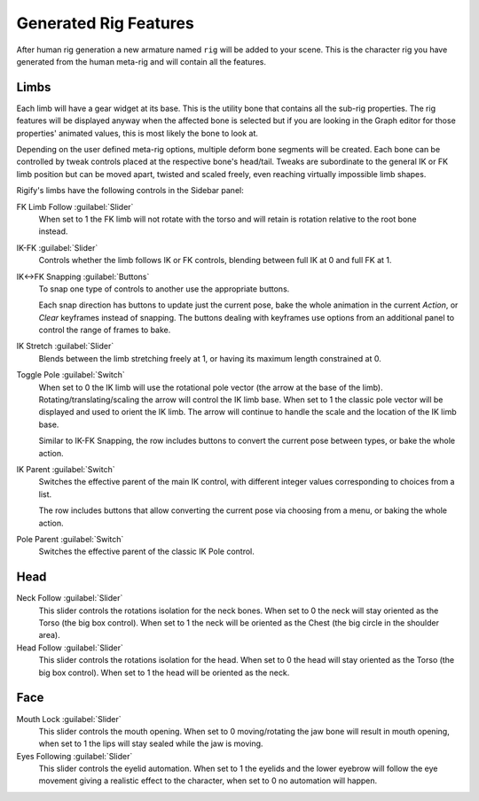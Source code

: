 
**********************
Generated Rig Features
**********************

After human rig generation a new armature named ``rig`` will be added to your scene.
This is the character rig you have generated from the human meta-rig and will contain all the features.

Limbs
=====

Each limb will have a gear widget at its base. This is the utility bone that
contains all the sub-rig properties. The rig features will be displayed anyway
when the affected bone is selected but if you are looking in the Graph editor for
those properties' animated values, this is most likely the bone to look at.

Depending on the user defined meta-rig options, multiple deform bone segments will be created.
Each bone can be controlled by tweak controls placed at the respective bone's head/tail.
Tweaks are subordinate to the general IK or FK limb position but can be moved apart,
twisted and scaled freely, even reaching virtually impossible limb shapes.

Rigify's limbs have the following controls in the Sidebar panel:

.. figure:: /images/addons_rigging_rigify_rig-features_limb-properties.png
   :align: right

FK Limb Follow :guilabel:`Slider`
   When set to 1 the FK limb will not rotate with the torso and will retain is rotation
   relative to the root bone instead.

IK-FK :guilabel:`Slider`
   Controls whether the limb follows IK or FK controls, blending between full IK at 0 and full FK at 1.

IK<->FK Snapping :guilabel:`Buttons`
   To snap one type of controls to another use the appropriate buttons.

   Each snap direction has buttons to update just the current pose, bake the whole animation in the
   current *Action*, or *Clear* keyframes instead of snapping. The buttons dealing with keyframes
   use options from an additional panel to control the range of frames to bake.

IK Stretch :guilabel:`Slider`
   Blends between the limb stretching freely at 1, or having its maximum length constrained at 0.

Toggle Pole :guilabel:`Switch`
   When set to 0 the IK limb will use the rotational pole vector (the arrow at the base of the limb).
   Rotating/translating/scaling the arrow will control the IK limb base.
   When set to 1 the classic pole vector will be displayed and used to orient the IK limb.
   The arrow will continue to handle the scale and the location of the IK limb base.

   Similar to IK-FK Snapping, the row includes buttons to convert the current pose between types,
   or bake the whole action.

IK Parent :guilabel:`Switch`
   Switches the effective parent of the main IK control, with different integer values corresponding
   to choices from a list.

   The row includes buttons that allow converting the current pose via choosing from a menu,
   or baking the whole action.

Pole Parent :guilabel:`Switch`
   Switches the effective parent of the classic IK Pole control.


Head
====

Neck Follow :guilabel:`Slider`
   This slider controls the rotations isolation for the neck bones.
   When set to 0 the neck will stay oriented as the Torso (the big box control).
   When set to 1 the neck will be oriented as the Chest (the big circle in the shoulder area).

Head Follow :guilabel:`Slider`
   This slider controls the rotations isolation for the head.
   When set to 0 the head will stay oriented as the Torso (the big box control).
   When set to 1 the head will be oriented as the neck.


Face
====

Mouth Lock :guilabel:`Slider`
   This slider controls the mouth opening.
   When set to 0 moving/rotating the jaw bone will result in mouth opening,
   when set to 1 the lips will stay sealed while the jaw is moving.

Eyes Following :guilabel:`Slider`
   This slider controls the eyelid automation.
   When set to 1 the eyelids and the lower eyebrow will follow
   the eye movement giving a realistic effect to the character,
   when set to 0 no automation will happen.
